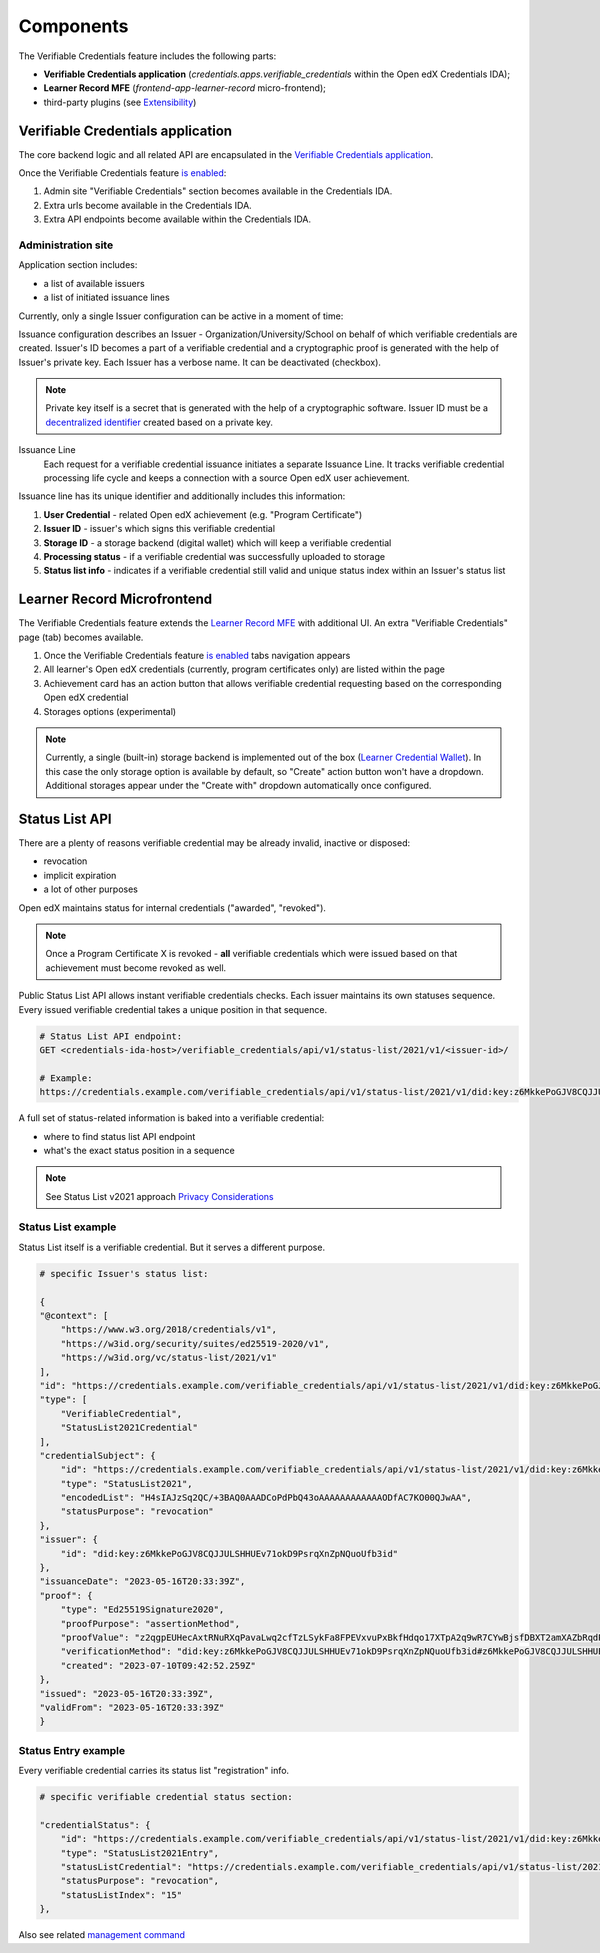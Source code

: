 Components
==========

The Verifiable Credentials feature includes the following parts:

- **Verifiable Credentials application** (`credentials.apps.verifiable_credentials` within the Open edX Credentials IDA);
- **Learner Record MFE** (`frontend-app-learner-record` micro-frontend);
- third-party plugins (see `Extensibility`_)

Verifiable Credentials application
----------------------------------

The core backend logic and all related API are encapsulated in the `Verifiable Credentials application`_.

Once the Verifiable Credentials feature `is enabled <configuration.html>`__:

1. Admin site "Verifiable Credentials" section becomes available in the Credentials IDA.
2. Extra urls become available in the Credentials IDA.
3. Extra API endpoints become available within the Credentials IDA.

Administration site
~~~~~~~~~~~~~~~~~~~

Application section includes:

- a list of available issuers
- a list of initiated issuance lines

.. image:: ../_static/images/verifiable_credentials-admin-section.png
        :alt: Admin section

Currently, only a single Issuer configuration can be active in a moment of time:

.. image:: ../_static/images/verifiable_credentials-issuer-configuration.png
        :alt: Issuance Configurations

Issuance configuration describes an Issuer - Organization/University/School on behalf of which verifiable credentials are created. Issuer's ID becomes a part of a verifiable credential and a cryptographic proof is generated with the help of Issuer's private key. Each Issuer has a verbose name. It can be deactivated (checkbox).

.. note::
    Private key itself is a secret that is generated with the help of a cryptographic software.
    Issuer ID must be a `decentralized identifier`_ created based on a private key.

Issuance Line
    Each request for a verifiable credential issuance initiates a separate Issuance Line. It tracks verifiable credential processing life cycle and keeps a connection with a source Open edX user achievement.

.. image:: ../_static/images/verifiable_credentials-issuance-lines.png
        :alt: Issuance Lines

Issuance line has its unique identifier and additionally includes this information:

1. **User Credential** - related Open edX achievement (e.g. "Program Certificate")
2. **Issuer ID** - issuer's which signs this verifiable credential
3. **Storage ID** - a storage backend (digital wallet) which will keep a verifiable credential
4. **Processing status** - if a verifiable credential was successfully uploaded to storage
5. **Status list info** - indicates if a verifiable credential still valid and unique status index within an Issuer's status list

Learner Record Microfrontend
-----------------------------

The Verifiable Credentials feature extends the `Learner Record MFE`_ with additional UI. An extra "Verifiable Credentials" page (tab) becomes available.

.. image:: ../_static/images/verifiable_credentials-learner-record-mfe.png
        :alt: Verifiable Credentials page

1. Once the Verifiable Credentials feature `is enabled <configuration.html>`__ tabs navigation appears
2. All learner's Open edX credentials (currently, program certificates only) are listed within the page
3. Achievement card has an action button that allows verifiable credential requesting based on the corresponding Open edX credential
4. Storages options (experimental)

.. note::
    Currently, a single (built-in) storage backend is implemented out of the box (`Learner Credential Wallet`_). In this case the only storage option is available by default, so "Create" action button won't have a dropdown. Additional storages appear under the "Create with" dropdown automatically once configured.

Status List API
---------------

There are a plenty of reasons verifiable credential may be already invalid, inactive or disposed:

- revocation
- implicit expiration
- a lot of other purposes

Open edX maintains status for internal credentials ("awarded", "revoked").

.. note::
    Once a Program Certificate X is revoked - **all** verifiable credentials which were issued based on that achievement must become revoked as well.

Public Status List API allows instant verifiable credentials checks. Each issuer maintains its own statuses sequence. Every issued verifiable credential takes a unique position in that sequence.

.. code-block:: sh

    # Status List API endpoint:
    GET <credentials-ida-host>/verifiable_credentials/api/v1/status-list/2021/v1/<issuer-id>/

    # Example:
    https://credentials.example.com/verifiable_credentials/api/v1/status-list/2021/v1/did:key:z6MkkePoGJV8CQJJULSHHUEv71okD9PsrqXnZpNQuoUfb3id/

A full set of status-related information is baked into a verifiable credential:

- where to find status list API endpoint
- what's the exact status position in a sequence

.. note::
    See Status List v2021 approach `Privacy Considerations`_

Status List example
~~~~~~~~~~~~~~~~~~~

Status List itself is a verifiable credential. But it serves a different purpose.

.. code-block:: sh

    # specific Issuer's status list:

    {
    "@context": [
        "https://www.w3.org/2018/credentials/v1",
        "https://w3id.org/security/suites/ed25519-2020/v1",
        "https://w3id.org/vc/status-list/2021/v1"
    ],
    "id": "https://credentials.example.com/verifiable_credentials/api/v1/status-list/2021/v1/did:key:z6MkkePoGJV8CQJJULSHHUEv71okD9PsrqXnZpNQuoUfb3id/",
    "type": [
        "VerifiableCredential",
        "StatusList2021Credential"
    ],
    "credentialSubject": {
        "id": "https://credentials.example.com/verifiable_credentials/api/v1/status-list/2021/v1/did:key:z6MkkePoGJV8CQJJULSHHUEv71okD9PsrqXnZpNQuoUfb3id/#list",
        "type": "StatusList2021",
        "encodedList": "H4sIAJzSq2QC/+3BAQ0AAADCoPdPbQ43oAAAAAAAAAAAAODfAC7KO00QJwAA",
        "statusPurpose": "revocation"
    },
    "issuer": {
        "id": "did:key:z6MkkePoGJV8CQJJULSHHUEv71okD9PsrqXnZpNQuoUfb3id"
    },
    "issuanceDate": "2023-05-16T20:33:39Z",
    "proof": {
        "type": "Ed25519Signature2020",
        "proofPurpose": "assertionMethod",
        "proofValue": "z2qgpEUHecAxtRNuRXqPavaLwq2cfTzLSykFa8FPEVxvuPxBkfHdqo17XTpA2q9wR7CYwBjsfDBXT2amXAZbRqdPz",
        "verificationMethod": "did:key:z6MkkePoGJV8CQJJULSHHUEv71okD9PsrqXnZpNQuoUfb3id#z6MkkePoGJV8CQJJULSHHUEv71okD9PsrqXnZpNQuoUfb3id",
        "created": "2023-07-10T09:42:52.259Z"
    },
    "issued": "2023-05-16T20:33:39Z",
    "validFrom": "2023-05-16T20:33:39Z"
    }

Status Entry example
~~~~~~~~~~~~~~~~~~~~

Every verifiable credential carries its status list "registration" info.

.. code-block:: sh

    # specific verifiable credential status section:

    "credentialStatus": {
        "id": "https://credentials.example.com/verifiable_credentials/api/v1/status-list/2021/v1/did:key:z6MkkePoGJV8CQJJULSHHUEv71okD9PsrqXnZpNQuoUfb3id/#15",
        "type": "StatusList2021Entry",
        "statusListCredential": "https://credentials.example.com/verifiable_credentials/api/v1/status-list/2021/v1/did:key:z6MkkePoGJV8CQJJULSHHUEv71okD9PsrqXnZpNQuoUfb3id/",
        "statusPurpose": "revocation",
        "statusListIndex": "15"
    },

Also see related `management command`_


.. _Verifiable Credentials application: https://github.com/openedx/credentials/tree/master/credentials/apps/verifiable_credentials
.. _Learner Record MFE: https://github.com/openedx/frontend-app-learner-record
.. _Extensibility: extensibility.html
.. _decentralized identifier: https://en.wikipedia.org/wiki/Decentralized_identifier
.. _Learner Credential Wallet: https://lcw.app/
.. _Privacy Considerations: https://w3c.github.io/vc-status-list-2021/#privacy-considerations
.. _management command: configuration.html#status-list-helper

